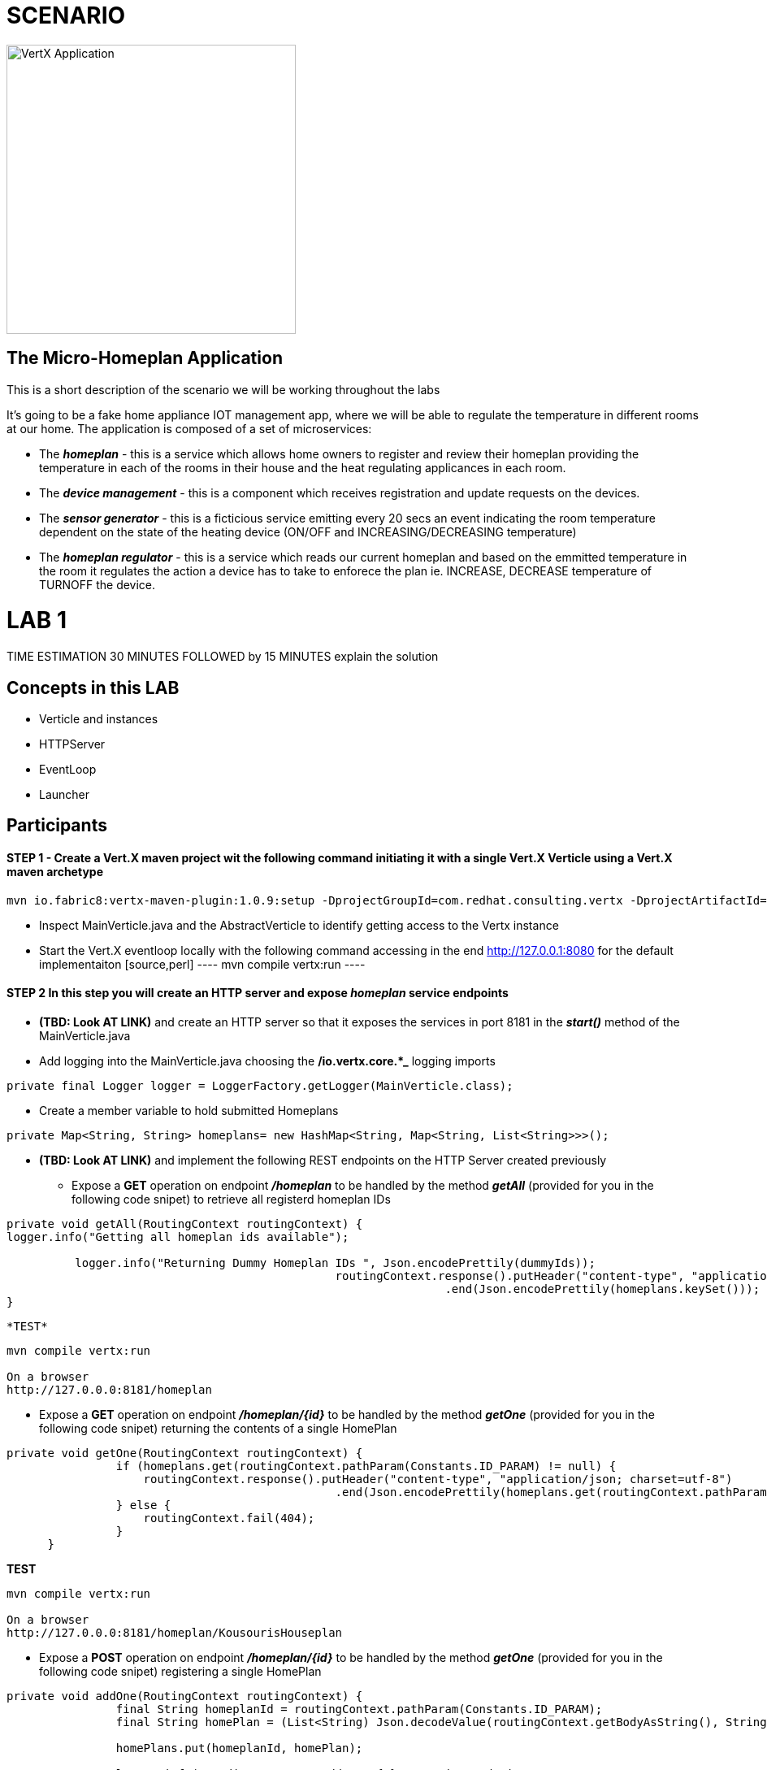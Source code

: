 = SCENARIO

image:images/design.png["VertX Application",height=356] 

== The Micro-Homeplan Application

This is a short description of the scenario we will be working throughout the labs

It’s going to be a fake home appliance IOT management app, where we will be able to regulate the temperature in different rooms at our home. The application is composed of a set of microservices:

* The *_homeplan_* - this is a service which allows home owners to register and review their homeplan providing the temperature in each of the rooms in their house and the heat regulating applicances in each room. 

* The *_device management_* - this is a component which receives registration and update requests on the devices.

* The *_sensor generator_* - this is a ficticious service emitting every 20 secs an event indicating the room temperature dependent on the state of the heating device (ON/OFF and INCREASING/DECREASING temperature)

* The *_homeplan regulator_* - this is a service which reads our current homeplan and based on the emmitted temperature in the room it regulates the action a device has to take to enforece the plan ie. INCREASE, DECREASE temperature of TURNOFF the device.


= LAB 1

TIME ESTIMATION 30 MINUTES
FOLLOWED by 15 MINUTES explain the solution


== Concepts in this LAB

- Verticle and instances
- HTTPServer
- EventLoop
- Launcher


== Participants


[source,perl]

==== STEP 1 - Create a Vert.X maven project wit the following command initiating it with a single Vert.X Verticle using a Vert.X maven archetype

[source,perl]
----
mvn io.fabric8:vertx-maven-plugin:1.0.9:setup -DprojectGroupId=com.redhat.consulting.vertx -DprojectArtifactId=homeplan -Dverticle=com.redhat.consulting.vertx.MainVerticle -Ddependencies=web
----

    - Inspect MainVerticle.java and the AbstractVerticle to identify getting access to the Vertx instance
    - Start the Vert.X eventloop locally with the following command accessing in the end http://127.0.0.1:8080 for the default implementaiton
      [source,perl]
      ----
      mvn compile vertx:run
      ----

====  STEP 2 In this step you will create an HTTP server and expose *_homeplan_* service endpoints
* *(TBD: Look AT LINK)* and create an HTTP server so that it exposes the services in port 8181 in the *_start()_* method of the MainVerticle.java
* Add logging into the MainVerticle.java choosing the */io.vertx.core.*_* logging imports
   
[source,perl]
----
private final Logger logger = LoggerFactory.getLogger(MainVerticle.class);
----

* Create a member variable to hold submitted Homeplans 
      
[source,perl]
----
private Map<String, String> homeplans= new HashMap<String, Map<String, List<String>>>();
---- 
* *(TBD: Look AT LINK)* and implement the following REST endpoints on the HTTP Server created previously
      ** Expose a *GET* operation on endpoint *_/homeplan_* to be handled by the method *_getAll_* (provided for you in the following code snipet) to retrieve all registerd homeplan IDs

[source,perl]
----
private void getAll(RoutingContext routingContext) {
logger.info("Getting all homeplan ids available");

          logger.info("Returning Dummy Homeplan IDs ", Json.encodePrettily(dummyIds));
						routingContext.response().putHeader("content-type", "application/json; charset=utf-8")
								.end(Json.encodePrettily(homeplans.keySet()));
}
----
      *TEST*

[source,perl]
----
mvn compile vertx:run

On a browser
http://127.0.0.0:8181/homeplan
----
       
      ** Expose a *GET* operation on endpoint *_/homeplan/{id}_* to be handled by the method *_getOne_* (provided for you in the following code snipet) returning the contents of a single HomePlan

[source,perl]
----
private void getOne(RoutingContext routingContext) {
                if (homeplans.get(routingContext.pathParam(Constants.ID_PARAM) != null) {
		    routingContext.response().putHeader("content-type", "application/json; charset=utf-8")
						.end(Json.encodePrettily(homeplans.get(routingContext.pathParam(Constants.ID_PARAM))));
		} else {
                    routingContext.fail(404);
		}
      }
----

*TEST*

[source,perl]
----
mvn compile vertx:run

On a browser
http://127.0.0.0:8181/homeplan/KousourisHouseplan
----

      ** Expose a *POST* operation on endpoint *_/homeplan/{id}_* to be handled by the method *_getOne_* (provided for you in the following code snipet) registering a single HomePlan

[source,perl]
----
private void addOne(RoutingContext routingContext) {
                final String homeplanId = routingContext.pathParam(Constants.ID_PARAM);
		final String homePlan = (List<String) Json.decodeValue(routingContext.getBodyAsString(), String.class);

                homePlans.put(homeplanId, homePlan);

                logger.info("Sending event to address {0} to register devices", Constants.DEVICE_REGISTRATION_EVENTS_ADDRESS);
}
----

*TEST*ing


----
mvn compile vertx:run
curl -d "@testA.json" -X POST http://127.0.0.0:8181/homeplan/KousourisHouseplan

testA.json CONTENTS
{ "\"sensorLocations\" : [{[\"kitchen\", \"kitchen-1\", \"22\"]}, {[\"bedroom\", \"bedroom-1\", \"23\"]}], \"devices\" : [{[\"AIRCON\", \"kitchen-1\"]}, {[\"AIRCON\", \"bedroom-1\"]}]"  }
----

      ** Expose a *PUT* operation on endpoint *_/homeplan/{id}_* to be handled by the method *_addOne_* (provided for you in the above code snipet) updating a single HomePlan

TEST

----
mvn compile vertx:run
curl -d "@testB.json" -X PUT http://127.0.0.0:8181/homeplan/KousourisHouseplan

testB.json CONTENTS
{ "\"sensorLocations\" : [{[\"kitchen\", \"kitchen-1\", \"30\"]}, {[\"bedroom\", \"bedroom-1\", \"35\"]}], \"devices\" : [{[\"AIRCON\", \"kitchen-1\"]}, {[\"AIRCON\", \"bedroom-1\"]}]"  }
----
      
All of the above will require the following class


----
     public class Constants {

	// Rest
	//public static final String ROOT_PATH = "/homeplan";
	public static final String ROOT_PATH = "/";

	public static final String ID_PARAM = "id";

	// Share data
	public static final String HOMEPLANS_MAP = "homeplans";

	public static final String HOMEPLAN_IDS_MAP = "homeplan-ids";

	public static final String SET_ID = "index-set-id";

	// Addresses
	public static final String DEVICE_REGISTRATION_EVENTS_ADDRESS = "device-reg";
	
	public static final String HOMEPLANS_EVENTS_ADDRESS = "homeplans";
	
	public static final String DEVICE_DATA_EVENTS_ADDRESS = "device-data";
     }
----


== Organizers

. STEP 1     (ALL steps/names provided) Creatd a vertx project (using mvn archetype) 

[source,perl]
----
mvn io.fabric8:vertx-maven-plugin:1.0.9:setup -DprojectGroupId=com.redhat.consulting.vertx -DprojectArtifactId=homeplan -Dverticle=com.redhat.consulting.vertx.MainVerticle -Ddependencies=web
----
. STEP 2      (ALL steps/names provided) Review Verticle 
                 .. create a HelloWorld HTTP SERVER
                 ..  TEST IT
                 .. check EXTEND, check pom.xml etc.
. STEP 3      REAL LAB : generate the HTTP server & Use ROUTER to define the endpoints
     - (US) provide a method to get/save the HomePlan into the shared data a LOCAL Varaibale
     - (US) provide a dummy method for "send device reg event"
     - (US) Hoe to encode/decode JSON??
     - (US) Objects

* as an extra show  DURING last 15 minutes 
* how to start multiple Verticle Instances and what it means from HTTP 
* Request handling (Event Loop, Verticle Instance)






. HTTP Server & simple service calling (problem not-reactive as not resillient/scalable)
    .. Create Content for verticles in HomePlan
    ..  [REST] [GET] /homeplan/{id}
    ..  [REST] [POST/PUT/GET] /homeplan 
. TESTS
Run Vert.X outside OCP with vertx-maven-plugin
[source,perl]
----
  mvn compile vertx:run"
----

   . REGISTER Homeplan
   . GET all IDs of Homeplans Registred
   . GET Homeplan by ID
   . UPDATE Homeplan

     Run outside OCP
     Pre-Requisites: send device-reg message (we provide dummy console log output)

= LAB 2

= LAB 3

= LAB 4

= LAB 5

